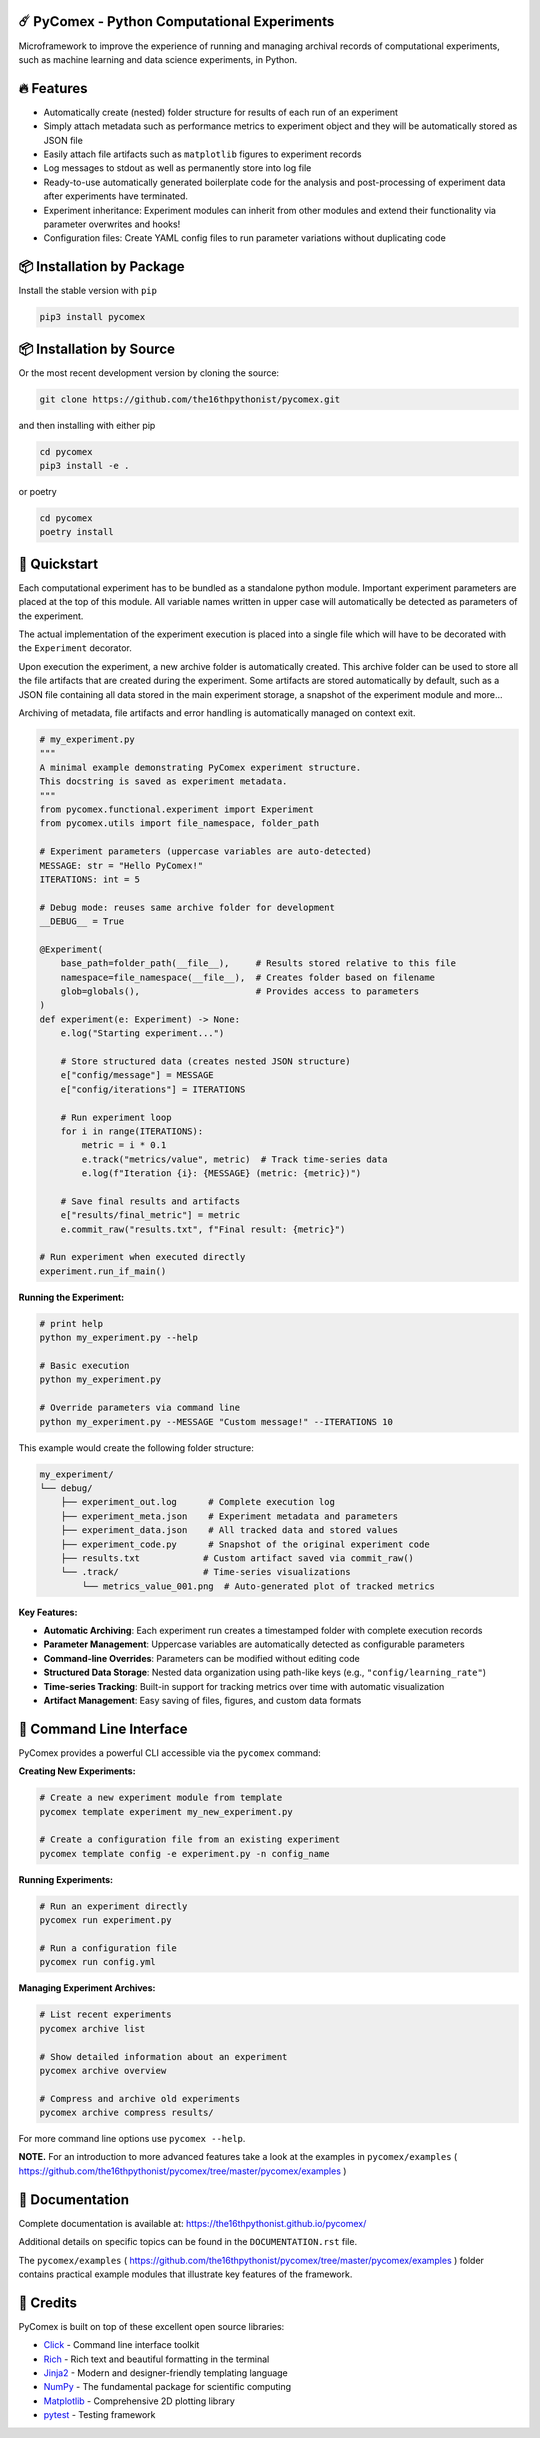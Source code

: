 .. image:: https://img.shields.io/pypi/v/pycomex.svg
        :target: https://pypi.python.org/pypi/pycomex

.. image:: https://readthedocs.org/projects/pycomex/badge/?version=latest
        :target: https://pycomex.readthedocs.io/en/latest/?version=latest
        :alt: Documentation Status

.. image:: https://img.shields.io/badge/docs-gh--pages-blue.svg
        :target: https://the16thpythonist.github.io/pycomex/
        :alt: GitHub Pages Documentation

=============================================
☄️ PyComex - Python Computational Experiments
=============================================

Microframework to improve the experience of running and managing archival records of computational
experiments, such as machine learning and data science experiments, in Python.

===========
🔥 Features
===========

* Automatically create (nested) folder structure for results of each run of an experiment
* Simply attach metadata such as performance metrics to experiment object and they will be automatically
  stored as JSON file
* Easily attach file artifacts such as ``matplotlib`` figures to experiment records
* Log messages to stdout as well as permanently store into log file
* Ready-to-use automatically generated boilerplate code for the analysis and post-processing of
  experiment data after experiments have terminated.
* Experiment inheritance: Experiment modules can inherit from other modules and extend their functionality
  via parameter overwrites and hooks!
* Configuration files: Create YAML config files to run parameter variations without duplicating code

==========================
📦 Installation by Package
==========================

Install the stable version with ``pip``

.. code-block:: console

    pip3 install pycomex

=========================
📦 Installation by Source
=========================

Or the most recent development version by cloning the source:

.. code-block:: console

    git clone https://github.com/the16thpythonist/pycomex.git

and then installing with either pip 

.. code-block:: console

    cd pycomex
    pip3 install -e .

or poetry

.. code-block:: console

    cd pycomex
    poetry install

=============
🚀 Quickstart
=============

Each computational experiment has to be bundled as a standalone python module. Important experiment
parameters are placed at the top of this module. All variable names written in upper case will automatically
be detected as parameters of the experiment.

The actual implementation of the experiment execution is placed into a single file which will have to be
decorated with the ``Experiment`` decorator.

Upon execution the experiment, a new archive folder is automatically created. This archive folder can
be used to store all the file artifacts that are created during the experiment.
Some artifacts are stored automatically by default, such as a JSON file containing all data stored in the
main experiment storage, a snapshot of the experiment module and more...

Archiving of metadata, file artifacts and error handling is automatically managed on context exit.

.. code-block:: python

    # my_experiment.py
    """
    A minimal example demonstrating PyComex experiment structure.
    This docstring is saved as experiment metadata.
    """
    from pycomex.functional.experiment import Experiment
    from pycomex.utils import file_namespace, folder_path

    # Experiment parameters (uppercase variables are auto-detected)
    MESSAGE: str = "Hello PyComex!"
    ITERATIONS: int = 5

    # Debug mode: reuses same archive folder for development
    __DEBUG__ = True

    @Experiment(
        base_path=folder_path(__file__),     # Results stored relative to this file
        namespace=file_namespace(__file__),  # Creates folder based on filename
        glob=globals(),                      # Provides access to parameters
    )
    def experiment(e: Experiment) -> None:
        e.log("Starting experiment...")

        # Store structured data (creates nested JSON structure)
        e["config/message"] = MESSAGE
        e["config/iterations"] = ITERATIONS

        # Run experiment loop
        for i in range(ITERATIONS):
            metric = i * 0.1
            e.track("metrics/value", metric)  # Track time-series data
            e.log(f"Iteration {i}: {MESSAGE} (metric: {metric})")

        # Save final results and artifacts
        e["results/final_metric"] = metric
        e.commit_raw("results.txt", f"Final result: {metric}")

    # Run experiment when executed directly
    experiment.run_if_main()


**Running the Experiment:**

.. code-block:: console

    # print help
    python my_experiment.py --help

    # Basic execution
    python my_experiment.py

    # Override parameters via command line
    python my_experiment.py --MESSAGE "Custom message!" --ITERATIONS 10

This example would create the following folder structure:

.. code-block:: text

    my_experiment/
    └── debug/
        ├── experiment_out.log      # Complete execution log
        ├── experiment_meta.json    # Experiment metadata and parameters
        ├── experiment_data.json    # All tracked data and stored values
        ├── experiment_code.py      # Snapshot of the original experiment code
        ├── results.txt            # Custom artifact saved via commit_raw()
        └── .track/                # Time-series visualizations
            └── metrics_value_001.png  # Auto-generated plot of tracked metrics


**Key Features:**

* **Automatic Archiving**: Each experiment run creates a timestamped folder with complete execution records
* **Parameter Management**: Uppercase variables are automatically detected as configurable parameters
* **Command-line Overrides**: Parameters can be modified without editing code
* **Structured Data Storage**: Nested data organization using path-like keys (e.g., ``"config/learning_rate"``)
* **Time-series Tracking**: Built-in support for tracking metrics over time with automatic visualization
* **Artifact Management**: Easy saving of files, figures, and custom data formats

==========================
🔧 Command Line Interface
==========================

PyComex provides a powerful CLI accessible via the ``pycomex`` command:

**Creating New Experiments:**

.. code-block:: console

    # Create a new experiment module from template
    pycomex template experiment my_new_experiment.py

    # Create a configuration file from an existing experiment
    pycomex template config -e experiment.py -n config_name

**Running Experiments:**

.. code-block:: console

    # Run an experiment directly
    pycomex run experiment.py

    # Run a configuration file
    pycomex run config.yml

**Managing Experiment Archives:**

.. code-block:: console

    # List recent experiments
    pycomex archive list

    # Show detailed information about an experiment
    pycomex archive overview 

    # Compress and archive old experiments
    pycomex archive compress results/

For more command line options use ``pycomex --help``.
 
**NOTE.** For an introduction to more advanced features take a look at the examples in 
``pycomex/examples`` ( https://github.com/the16thpythonist/pycomex/tree/master/pycomex/examples )

================
📖 Documentation
================

Complete documentation is available at: https://the16thpythonist.github.io/pycomex/

Additional details on specific topics can be found in the ``DOCUMENTATION.rst`` file.

The ``pycomex/examples`` ( https://github.com/the16thpythonist/pycomex/tree/master/pycomex/examples ) folder
contains practical example modules that illustrate key features of the framework.

==========
🤝 Credits
==========

PyComex is built on top of these excellent open source libraries:

* Click_ - Command line interface toolkit
* Rich_ - Rich text and beautiful formatting in the terminal
* Jinja2_ - Modern and designer-friendly templating language
* NumPy_ - The fundamental package for scientific computing
* Matplotlib_ - Comprehensive 2D plotting library
* pytest_ - Testing framework

.. _Click: https://click.palletsprojects.com/
.. _Rich: https://rich.readthedocs.io/
.. _Pydantic: https://docs.pydantic.dev/latest/
.. _Jinja2: https://palletsprojects.com/p/jinja/
.. _NumPy: https://numpy.org/
.. _Matplotlib: https://matplotlib.org/
.. _PyYAML: https://pyyaml.org/
.. _Hatchling: https://hatch.pypa.io/latest/
.. _pytest: https://pytest.org/
